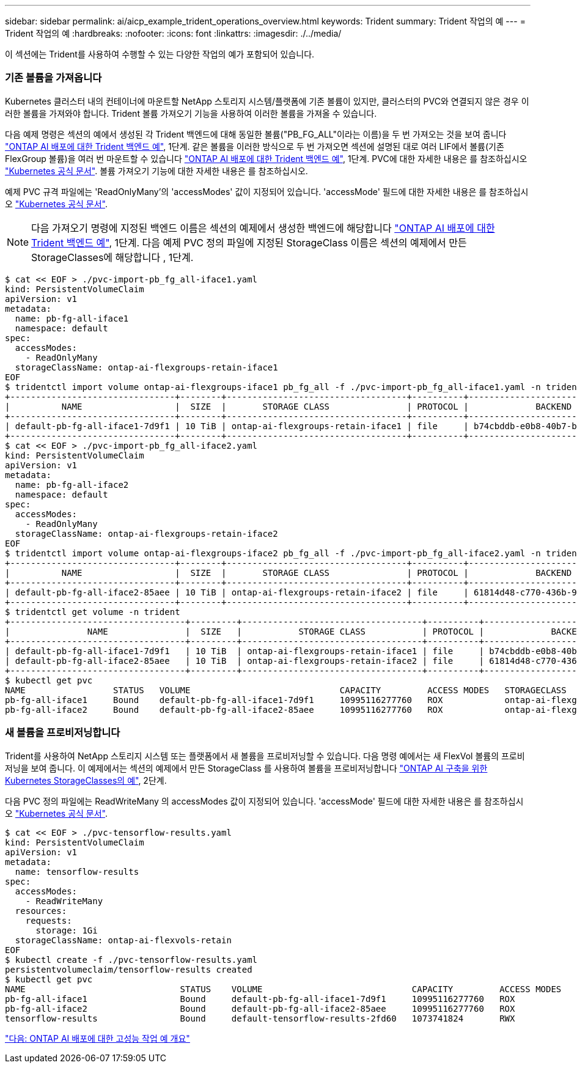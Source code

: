 ---
sidebar: sidebar 
permalink: ai/aicp_example_trident_operations_overview.html 
keywords: Trident 
summary: Trident 작업의 예 
---
= Trident 작업의 예
:hardbreaks:
:nofooter: 
:icons: font
:linkattrs: 
:imagesdir: ./../media/


[role="lead"]
이 섹션에는 Trident를 사용하여 수행할 수 있는 다양한 작업의 예가 포함되어 있습니다.



=== 기존 볼륨을 가져옵니다

Kubernetes 클러스터 내의 컨테이너에 마운트할 NetApp 스토리지 시스템/플랫폼에 기존 볼륨이 있지만, 클러스터의 PVC와 연결되지 않은 경우 이러한 볼륨을 가져와야 합니다. Trident 볼륨 가져오기 기능을 사용하여 이러한 볼륨을 가져올 수 있습니다.

다음 예제 명령은 섹션의 예에서 생성된 각 Trident 백엔드에 대해 동일한 볼륨("PB_FG_ALL"이라는 이름)을 두 번 가져오는 것을 보여 줍니다 link:aicp_example_trident_backends_for_ontap_ai_deployments.html["ONTAP AI 배포에 대한 Trident 백엔드 예"], 1단계. 같은 볼륨을 이러한 방식으로 두 번 가져오면 섹션에 설명된 대로 여러 LIF에서 볼륨(기존 FlexGroup 볼륨)을 여러 번 마운트할 수 있습니다 link:aicp_example_trident_backends_for_ontap_ai_deployments.html["ONTAP AI 배포에 대한 Trident 백엔드 예"], 1단계. PVC에 대한 자세한 내용은 를 참조하십시오 https://kubernetes.io/docs/concepts/storage/persistent-volumes/["Kubernetes 공식 문서"^]. 볼륨 가져오기 기능에 대한 자세한 내용은 를 참조하십시오.

예제 PVC 규격 파일에는 'ReadOnlyMany'의 'accessModes' 값이 지정되어 있습니다. 'accessMode' 필드에 대한 자세한 내용은 를 참조하십시오 https://kubernetes.io/docs/concepts/storage/persistent-volumes/["Kubernetes 공식 문서"^].


NOTE: 다음 가져오기 명령에 지정된 백엔드 이름은 섹션의 예제에서 생성한 백엔드에 해당합니다 link:aicp_example_trident_backends_for_ontap_ai_deployments.html["ONTAP AI 배포에 대한 Trident 백엔드 예"], 1단계. 다음 예제 PVC 정의 파일에 지정된 StorageClass 이름은 섹션의 예제에서 만든 StorageClasses에 해당합니다 , 1단계.

....
$ cat << EOF > ./pvc-import-pb_fg_all-iface1.yaml
kind: PersistentVolumeClaim
apiVersion: v1
metadata:
  name: pb-fg-all-iface1
  namespace: default
spec:
  accessModes:
    - ReadOnlyMany
  storageClassName: ontap-ai-flexgroups-retain-iface1
EOF
$ tridentctl import volume ontap-ai-flexgroups-iface1 pb_fg_all -f ./pvc-import-pb_fg_all-iface1.yaml -n trident
+--------------------------------+--------+-----------------------------------+----------+--------------------------------------------+--------+---------+
|          NAME                  |  SIZE  |       STORAGE CLASS               | PROTOCOL |             BACKEND UUID                         | STATE  | MANAGED |
+--------------------------------+--------+-----------------------------------+----------+------------------------------------------+--------+---------+
| default-pb-fg-all-iface1-7d9f1 | 10 TiB | ontap-ai-flexgroups-retain-iface1 | file     | b74cbddb-e0b8-40b7-b263-b6da6dec0bdd | online | true    |
+--------------------------------+--------+-----------------------------------+----------+--------------------------------------------+--------+---------+
$ cat << EOF > ./pvc-import-pb_fg_all-iface2.yaml
kind: PersistentVolumeClaim
apiVersion: v1
metadata:
  name: pb-fg-all-iface2
  namespace: default
spec:
  accessModes:
    - ReadOnlyMany
  storageClassName: ontap-ai-flexgroups-retain-iface2
EOF
$ tridentctl import volume ontap-ai-flexgroups-iface2 pb_fg_all -f ./pvc-import-pb_fg_all-iface2.yaml -n trident
+--------------------------------+--------+-----------------------------------+----------+--------------------------------------------+--------+---------+
|          NAME                  |  SIZE  |       STORAGE CLASS               | PROTOCOL |             BACKEND UUID                         | STATE  | MANAGED |
+--------------------------------+--------+-----------------------------------+----------+------------------------------------------+--------+---------+
| default-pb-fg-all-iface2-85aee | 10 TiB | ontap-ai-flexgroups-retain-iface2 | file     | 61814d48-c770-436b-9cb4-cf7ee661274d | online | true    |
+--------------------------------+--------+-----------------------------------+----------+--------------------------------------------+--------+---------+
$ tridentctl get volume -n trident
+----------------------------------+---------+-----------------------------------+----------+--------------------------------------+--------+---------+
|               NAME               |  SIZE   |           STORAGE CLASS           | PROTOCOL |             BACKEND UUID             | STATE  | MANAGED |
+----------------------------------+---------+-----------------------------------+----------+--------------------------------------+--------+---------+
| default-pb-fg-all-iface1-7d9f1   | 10 TiB  | ontap-ai-flexgroups-retain-iface1 | file     | b74cbddb-e0b8-40b7-b263-b6da6dec0bdd | online | true    |
| default-pb-fg-all-iface2-85aee   | 10 TiB  | ontap-ai-flexgroups-retain-iface2 | file     | 61814d48-c770-436b-9cb4-cf7ee661274d | online | true    |
+----------------------------------+---------+-----------------------------------+----------+--------------------------------------+--------+---------+
$ kubectl get pvc
NAME                 STATUS   VOLUME                             CAPACITY         ACCESS MODES   STORAGECLASS                        AGE
pb-fg-all-iface1     Bound    default-pb-fg-all-iface1-7d9f1     10995116277760   ROX            ontap-ai-flexgroups-retain-iface1   25h
pb-fg-all-iface2     Bound    default-pb-fg-all-iface2-85aee     10995116277760   ROX            ontap-ai-flexgroups-retain-iface2   25h
....


=== 새 볼륨을 프로비저닝합니다

Trident를 사용하여 NetApp 스토리지 시스템 또는 플랫폼에서 새 볼륨을 프로비저닝할 수 있습니다. 다음 명령 예에서는 새 FlexVol 볼륨의 프로비저닝을 보여 줍니다. 이 예제에서는 섹션의 예제에서 만든 StorageClass 를 사용하여 볼륨을 프로비저닝합니다 link:aicp_example_kubernetes_storageclasses_for_ontap_ai_deployments.html["ONTAP AI 구축을 위한 Kubernetes StorageClasses의 예"], 2단계.

다음 PVC 정의 파일에는 ReadWriteMany 의 accessModes 값이 지정되어 있습니다. 'accessMode' 필드에 대한 자세한 내용은 를 참조하십시오 https://kubernetes.io/docs/concepts/storage/persistent-volumes/["Kubernetes 공식 문서"^].

....
$ cat << EOF > ./pvc-tensorflow-results.yaml
kind: PersistentVolumeClaim
apiVersion: v1
metadata:
  name: tensorflow-results
spec:
  accessModes:
    - ReadWriteMany
  resources:
    requests:
      storage: 1Gi
  storageClassName: ontap-ai-flexvols-retain
EOF
$ kubectl create -f ./pvc-tensorflow-results.yaml
persistentvolumeclaim/tensorflow-results created
$ kubectl get pvc
NAME                              STATUS    VOLUME                             CAPACITY         ACCESS MODES   STORAGECLASS                        AGE
pb-fg-all-iface1                  Bound     default-pb-fg-all-iface1-7d9f1     10995116277760   ROX            ontap-ai-flexgroups-retain-iface1   26h
pb-fg-all-iface2                  Bound     default-pb-fg-all-iface2-85aee     10995116277760   ROX            ontap-ai-flexgroups-retain-iface2   26h
tensorflow-results                Bound     default-tensorflow-results-2fd60   1073741824       RWX            ontap-ai-flexvols-retain            25h
....
link:aicp_example_high-performance_jobs_for_ontap_ai_deployments_overview.html["다음: ONTAP AI 배포에 대한 고성능 작업 예 개요"]
